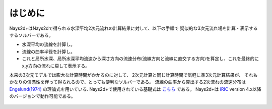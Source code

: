はじめに
============

Nays2d+はNays2dで得られる水深平均2次元流れの計算結果に対して、以下の手順で
疑似的な3次元流れ場を計算・表示するするソルバーである。

- 水深平均の流線を計算し。
- 流線の曲率半径を計算し。
- これと局所水深、局所水深平均流速から深さ方向の流速分布(流線方向と流線に直交する方向)を算定し、これを最終的にx,y方向の流れに戻して表示する。

本来の3次元モデルでは膨大な計算時間がかかるのに対して、
2次元計算と同じ計算時間で気軽に準3次元計算結果が、
それもかなりの信憑性を伴って得られるので、とっても便利なソルバーである。
流線の曲率から算出する2次流れの流速分布は `Engelund(1974) <https://cedb.asce.org/CEDBsearch/record.jsp?dockey=0022331>`_ 
の理論式を用いている. 
Nays2d+で使用されている基礎式は 
`こちら <https://i-ric.org/yasu/refs/SecondaryFlowEqs_JP.pdf>`_ である。
Nays2d+は `iRIC <https://i-ric.org/>`_ version 4.x以降のバージョンで動作可能である。

.. figure:: images/Ishikari.gif

.. figure:: images/yasu.png
   :width: 200pt
   :target: https://rivmodel.rivpac.com/

.. figure:: images/iric.jpg
   :width: 200pt
   :target: https://i-ric.org/